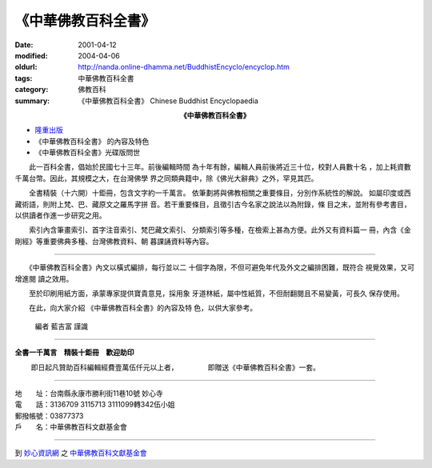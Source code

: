 《中華佛教百科全書》
####################

:date: 2001-04-12
:modified: 2004-04-06
:oldurl: http://nanda.online-dhamma.net/BuddhistEncyclo/encyclop.htm
:tags: 中華佛教百科全書
:category: 佛教百科
:summary: 《中華佛教百科全書》 Chinese Buddhist Encyclopaedia


.. container:: align-center

  **《中華佛教百科全書》**

- `隆重出版 <#poster>`_
- 《中華佛教百科全書》 的內容及特色
- 《中華佛教百科全書》光碟版問世

.. raw:: html

  <span id="poster"></span>

　　此一百科全書，倡始於民國七十三年。前後編輯時間
為十年有餘，編輯人員前後將近三十位，校對人員數十名
，加上耗資數千萬台幣。因此，其規模之大，在台灣佛學
界之同類典籍中，除《佛光大辭典》之外，罕見其匹。

　　全書精裝（十六開）十鉅冊，包含文字約一千萬言。
依筆劃將與佛教相關之重要條目，分別作系統性的解說。
如屬印度或西藏術語，則附上梵、巴、藏原文之羅馬字拼
音。若干重要條目，且徵引古今名家之說法以為附錄，條
目之末，並附有參考書目，以供讀者作進一步研究之用。

　　索引內含筆畫索引、首字注音索引、梵巴藏文索引、
分類索引等多種，在檢索上甚為方便。此外又有資料篇一
冊，內含《金剛經》等重要佛典多種、台灣佛教資料、朝
暮課誦資料等內容。

----

　　《中華佛教百科全書》內文以橫式編排，每行並以二
十個字為限，不但可避免年代及外文之編排困難，既符合
視覺效果，又可增進閱 讀之效用。

　　至於印刷用紙方面，承蒙專家提供寶貴意見，採用象
牙道林紙，屬中性紙質，不但耐翻閱且不易變黃，可長久
保存使用。

　　在此，向大家介紹
《中華佛教百科全書》的內容及特
色，以供大家參考。

            編者            藍吉富 謹識

----

**全書一千萬言　精裝十鉅冊　歡迎助印**

　　 即日起凡贊助百科編輯經費壹萬伍仟元以上者， 　　　　即贈送《中華佛教百科全書》一套。

----

| 地　　址：台南縣永康市勝利街11巷10號 妙心寺
| 電　　話：3136709 3115713 3111099轉342伍小姐
| 郵撥帳號：03877373
| 戶　　名：中華佛教百科文獻基金會

----

到 `妙心資訊網 <http://www.mst.org.tw/>`_ 之 `中華佛教百科文獻基金會 <http://www.mst.org.tw/Found/index.htm>`_

